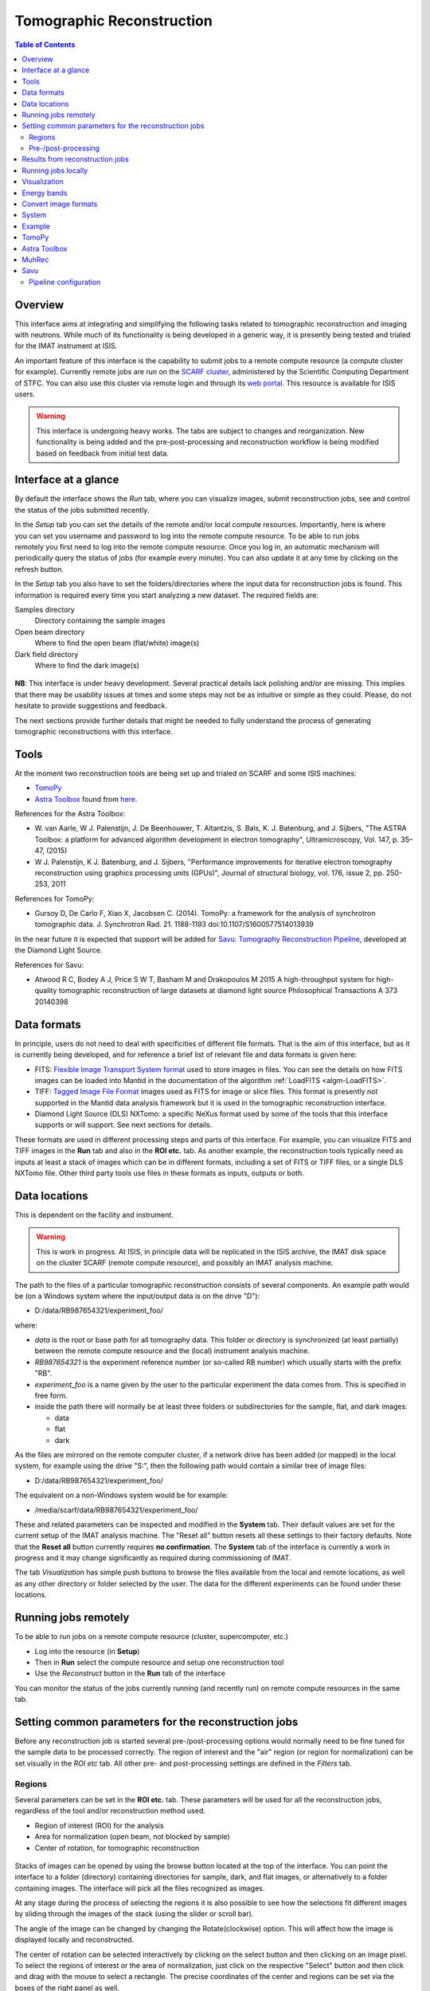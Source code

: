 Tomographic Reconstruction
==========================

.. contents:: Table of Contents
  :local:

Overview
--------

This interface aims at integrating and simplifying the following tasks
related to tomographic reconstruction and imaging with neutrons. While
much of its functionality is being developed in a generic way, it is
presently being tested and trialed for the IMAT instrument at ISIS.

.. interface:: Tomographic Reconstruction
  :align: center
  :width: 600

An important feature of this interface is the capability to submit
jobs to a remote compute resource (a compute cluster for
example). Currently remote jobs are run on the `SCARF cluster
<http://www.scarf.rl.ac.uk/>`_, administered by the Scientific
Computing Department of STFC. You can also use this cluster via remote
login and through its `web portal
<https://portal.scarf.rl.ac.uk/>`_. This resource is available for
ISIS users.

.. warning:: This interface is undergoing heavy works. The tabs are
  subject to changes and reorganization. New functionality is being added
  and the pre-post-processing and reconstruction workflow is being
  modified based on feedback from initial test data.

Interface at a glance
---------------------

By default the interface shows the *Run* tab, where you can visualize
images, submit reconstruction jobs, see and control the status of the
jobs submitted recently.

.. figure:: /images/tomo_tab1_submission_reconstruction_jobs.png
   :align: right
   :scale: 50%

In the *Setup* tab you can set the details of the remote and/or local
compute resources. Importantly, here is where you can set you username
and password to log into the remote compute resource. To be able to
run jobs remotely you first need to log into the remote compute
resource. Once you log in, an automatic mechanism will periodically
query the status of jobs (for example every minute). You can also
update it at any time by clicking on the refresh button.

In the *Setup* tab you also have to set the folders/directories where the
input data for reconstruction jobs is found. This information is
required every time you start analyzing a new dataset. The required
fields are:

Samples directory
  Directory containing the sample images

Open beam directory
  Where to find the open beam (flat/white) image(s)

Dark field directory
  Where to find the dark image(s)

.. figure:: /images/tomo_tab2_setup_authentication.png
   :align: center
   :scale: 60%

**NB**: This interface is under heavy development. Several practical
details lack polishing and/or are missing. This implies that there may
be usability issues at times and some steps may not be as intuitive or
simple as they could. Please, do not hesitate to provide suggestions
and feedback.

The next sections provide further details that might be needed to
fully understand the process of generating tomographic reconstructions
with this interface.

Tools
-----

At the moment two reconstruction tools are being set up and trialed on
SCARF and some ISIS machines:

* `TomoPy
  <https://www1.aps.anl.gov/Science/Scientific-Software/TomoPy>`_

* `Astra Toolbox <http://visielab.uantwerpen.be/astra-toolbox>`_ found from
  `here <http://sourceforge.net/p/astra-toolbox/wiki/Home/>`_.

References for the Astra Toolbox:

* W. van Aarle, W J. Palenstijn, J. De
  Beenhouwer, T. Altantzis, S. Bals, K. J. Batenburg, and J. Sijbers,
  "The ASTRA Toolbox: a platform for advanced algorithm development in
  electron tomography", Ultramicroscopy, Vol. 147, p. 35–47, (2015)

* W J. Palenstijn, K J. Batenburg, and J. Sijbers, "Performance
  improvements for iterative electron tomography reconstruction using
  graphics processing units (GPUs)", Journal of structural biology,
  vol. 176, issue 2, pp. 250-253, 2011

References for TomoPy:

* Gursoy D, De Carlo F, Xiao X, Jacobsen C. (2014). TomoPy: a
  framework for the analysis of synchrotron tomographic
  data. J. Synchrotron Rad. 21. 1188-1193
  doi:10.1107/S1600577514013939

In the near future it is expected that support will be added for
`Savu: Tomography Reconstruction Pipeline
<https://github.com/DiamondLightSource/Savu>`_, developed at the
Diamond Light Source.

References for Savu:

* Atwood R C, Bodey A J, Price S W T, Basham M and Drakopoulos M
  2015 A high-throughput system for high-quality tomographic reconstruction of
  large datasets at diamond light source Philosophical Transactions A 373 20140398

Data formats
------------

In principle, users do not need to deal with specificities of
different file formats. That is the aim of this interface, but as it
is currently being developed, and for reference a brief list of
relevant file and data formats is given here:

* FITS: `Flexible Image Transport System format
  <http://en.wikipedia.org/wiki/FITS>`__ used to store images in
  files. You can see the details on how FITS images can be loaded into
  Mantid in the documentation of the algorithm :ref:`LoadFITS <algm-LoadFITS>`.

* TIFF: `Tagged Image File Format
  <http://en.wikipedia.org/wiki/Tagged_Image_File_Format>`__ images
  used as FITS for image or slice files. This format is presently not
  supported in the Mantid data analysis framework but it is used in
  the tomographic reconstruction interface.

* Diamond Light Source (DLS) NXTomo: a specific NeXus format used by
  some of the tools that this interface supports or will support. See
  next sections for details.

These formats are used in different processing steps and parts of this
interface. For example, you can visualize FITS and TIFF images in the
**Run** tab and also in the **ROI etc.** tab. As another example, the
reconstruction tools typically need as inputs at least a stack of
images which can be in different formats, including a set of FITS or
TIFF files, or a single DLS NXTomo file. Other third party tools use
files in these formats as inputs, outputs or both.

Data locations
--------------

This is dependent on the facility and instrument.

.. warning:: This is work in progress. At ISIS, in principle data will
             be replicated in the ISIS archive, the IMAT disk space on
             the cluster SCARF (remote compute resource), and possibly
             an IMAT analysis machine.

The path to the files of a particular tomographic reconstruction
consists of several components. An example path would be (on a Windows
system where the input/output data is on the drive "D"):

* D:/data/RB987654321/experiment_foo/

where:

* *data* is the root or base path for all tomography data. This folder
  or directory is synchronized (at least partially) between the remote
  compute resource and the (local) instrument analysis machine.

* *RB987654321* is the experiment reference number (or so-called RB number) which usually starts with the prefix "RB".

* *experiment_foo* is a name given by the user to the particular
  experiment the data comes from. This is specified in free form.

* inside the path there will normally be at least three folders or subdirectories for the sample, flat, and dark images:

  - data
  - flat
  - dark


As the files are mirrored on the remote computer cluster, if a network
drive has been added (or mapped) in the local system, for example
using the drive "S:", then the following path would contain a similar
tree of image files:

* D:/data/RB987654321/experiment_foo/

The equivalent on a non-Windows system would be for example:

* /media/scarf/data/RB987654321/experiment_foo/

These and related parameters can be inspected and modified in the
**System** tab. Their default values are
set for the current setup of the IMAT analysis machine. The "Reset
all" button resets all these settings to their factory defaults.  Note
that the **Reset all** button currently requires **no confirmation**.
The **System** tab of the interface is currently a work in
progress and it may change significantly as required during
commissioning of IMAT.

The tab *Visualization* has simple push buttons to browse the files
available from the local and remote locations, as well as any other
directory or folder selected by the user. The data for the different
experiments can be found under these locations.

Running jobs remotely
---------------------

To be able to run jobs on a remote compute resource (cluster, supercomputer, etc.)

* Log into the resource (in **Setup**)
* Then in **Run** select the compute resource and setup one
  reconstruction tool
* Use the *Reconstruct* button in the **Run** tab of the interface

You can monitor the status of the jobs currently running (and recently
run) on remote compute resources in the same tab.

Setting common parameters for the reconstruction jobs
-----------------------------------------------------

Before any reconstruction job is started several pre-/post-processing
options would normally need to be fine tuned for the sample data to be
processed correctly. The region of interest and the "air" region (or
region for normalization) can be set visually in the *ROI etc* tab. All
other pre- and post-processing settings are defined in the *Filters* tab.

Regions
~~~~~~~

Several parameters can be set in the **ROI etc.** tab. These
parameters will be used for all the reconstruction jobs, regardless of
the tool and/or reconstruction method used.

* Region of interest (ROI) for the analysis
* Area for normalization (open beam, not blocked by sample)
* Center of rotation, for tomographic reconstruction

.. figure:: /images/tomo_tab3_ROI_etc.png
   :align: center
   :scale: 60%

Stacks of images can be opened by using the browse button located at
the top of the interface. You can point the interface to a folder
(directory) containing directories for sample, dark, and flat images,
or alternatively to a folder containing images. The interface will
pick all the files recognized as images.

At any stage during the process of selecting the regions it is also
possible to see how the selections fit different images by sliding
through the images of the stack (using the slider or scroll bar).

The angle of the image can be changed by changing the Rotate(clockwise)
option. This will affect how the image is displayed locally and reconstructed.

The center of rotation can be selected interactively by clicking on
the select button and then clicking on an image pixel. To select the
regions of interest or the area of normalization, just click on the
respective "Select" button and then click and drag with the mouse to
select a rectangle. The precise coordinates of the center and regions
can be set via the boxes of the right panel as well.

Once you have selected or set one of the regions, or the center, they
can be selected again by pushing the respective "Select" buttons
and/or editing their coordinates manually.

There is also the option to change the ColorMap that is used to show
the images ONLY **locally**. This can be done by **double** clicking
the ColorBar on the side and selecting a different ColorMap file.
The changes are only local and will NOT affect the reconstruction.

The default values, set in principle when a new stack of images is
loaded, are as follows. The rotate angle is set to 0 degrees,
the region of interest is set to cover all the images. The region
of normalization is not set (empty), and the center of rotation is
set to the center of the image. The option to find the center of
rotation automatically is disabled at present.

While selecting a region, if the mouse is moved outside of the images,
it is possible to continue the selection of the region (second corner)
by clicking again inside the image. Alternatively, any selection can
be reset at any point by using the "Reset" buttons.

When loading a stack of images, note that when the images are loaded
from the folder(s) (directorie(s)) any files with unrecognized
extension or type (for example .txt) will be ignored. Normally a
warning about this will be shown in the Mantid logs. Image files with
the string **_SummedImg** at the end of their names will be skipped as
well, as this is a convention used by some detectors/control software
to generate summed images.

Pre-/post-processing
~~~~~~~~~~~~~~~~~~~~

The **Filters** tab can be used to set up the pre- and post-processing
steps. These are applied regardless of the particular tomographic
reconstruction tool and algorithm used when running reconstruction
jobs. Pre-processing filters are applied on the raw input images
before the reconstruction algorithm is run. Post-processing steps are
applied on the reconstructed volume produced by the algorithm.

.. figure:: /images/tomo_tab4_pre_post_proc_filters.png
   :align: center
   :scale: 60%

Among other options, normalization by flat and/or dark images can be
enabled here. Note that this setting is global and will be effective
for any input dataset. In the **Setup** tab it is possible to
enable or disable them specifically for the dataset being processed.

The tab also shows options to define what outputs should be produced
in addition to the reconstructed volume.

The settings are remembered between sessions. It is possible to reset
all the settings to their original defaults by clicking on the reset
button.

Results from reconstruction jobs
--------------------------------

The results are written into the output paths selected in the
interface (in the *Setup* tab). For every reconstructed
volume a sequence of images (slices along the vertical axis) are
written. In addition, two complementary outputs are generated in the
same location:

* A *readme* file with detailed information on the reconstruction and
  settings (0.README_reconstruction.txt), including paths, algorithms,
  filters and parameters used.

* A compressed package file that contains the scripts and subpackages
  used for the reconstruction job, for reproducibility and to make it
  easier to track down potential issues. This file is written as
  0.reconstruction_scripts.zip

Running jobs locally
--------------------

You can run local reconstructions as well, however that requires properly setting up the:

- External python interpretor path, for example:
  - C:/Anaconda/python.exe for Windows
  - ~/Anaconda2/bin/python for Linux

- PYTHONPATH environment variable should contain the Python directories 
  that have the installed plugins for the supported tools

- (Optional) Scripts directory
  - By default this will be properly setup from the Mantid installation

Visualization
-------------

.. warning:: The interface is being extended to have integration with
             third party tools for 3D visualization and segmentation.
             This is work in progress.

The **Visualization** tab can be used to browse the local and remote
locations where results are stored. It is also possible to open these
results in third party visualization applications. **NB**: ParaView is
currently supported and additional tools are being integrated.

.. figure:: /images/tomo_tab5_send_to_viz.png
   :align: center
   :scale: 60%

Energy bands
------------

.. warning:: The interface is being extended to provide different methods
             of combining energy bands from energy selective experiments.
             This is work in progress.

Here it is possible to aggregate stacks of images normally acquired as
energy/wavelength selective data. This interface is based on the
algorithm :ref:`ImggAggregateWavelengths <algm-ImggAggregateWavelengths>` which
supports different ways of aggregating the input images. In the
simplest case, a number of output bands can be produced by aggregating
the input bands split into uniform segments. This is called "uniform
bands". When the number of uniform bands is one, all the wavelengths
are aggregated into a single output stack.  It is also possible to
specify a list of boundaries or ranges of image indices. For example
if an input dataset consists of 1000 images per projection angle (here
indexed from 0 to 999), three partially (50%) overlapping output bands
could by produced by specifying the ranges as "0-499, 250-749,
500-999". In principle it is also possible to aggregate images by time
of flight ranges, based on specific extension headers that must be
included in the input (FITS) images. This option is disabled at the
moment.  Please refer to the documentation of :ref:`ImggAggregateWavelengths
<algm-ImggAggregateWavelengths>` for lower level details on how the
algorithm processes the input directories and files.

.. figure:: /images/tomo_tab7_energy_bands.png
   :align: center
   :scale: 60%

Convert image formats
---------------------

.. figure:: /images/tomo_tab6_formats_convert.png
   :align: center
   :scale: 60%

This interface provides a simple way of converting stacks of images
between diferent formats. This is for convenience and interoperability
with third party tools that for example may not be able to load FITS
images but require them in TIFF format. All the images found under the
input path (directory) will be converted from the input format
selected into the output format. The output images will be created
under the output path (directory) with the same tree structure as the
input images.

The conversion process will look for images recursively inside the
input directory. That is, it will process all its subdirectories and
the subdirectories of these up to a given maximum depth.  To limit the
search depth. The usual default value is 3 which is sufficient for
stacks of images and sets of stacks of images from a series of samples
for an experiment, following the conventions for IMAT tomography
data. If higher depth values than the default are used we recommend to
take extreme care, making sure the input path given makes sense. This
process can be lengthy and demanding in terms of disk space when
processing more than one or a small number of experiments (RB
reference numbers), and especially so for wavelength dependent
experiments.

System
------

.. figure:: /images/tomo_tab8_system_options.png
   :align: center
   :scale: 60%

In the System tab you can specify the input folder names
for the sample, flat, and dark images, and also the names of the output folders.
The base paths for the SCARF file system can also be set here. Two options
are included. The first one specifies where the Tomography data is found in the
cluster, and the second specifies where the reconstruction tools and scripts
can be found.
The path can be changed to point to your own specific data and scripts on the
SCARF cluster, so it could be helpful to create different directories for
different scripts rather than changing the default script located in the default
directory.

Example
-------

TODO: there should be a worked out example using a small data set.

TomoPy
------

TODO: how to use it. Hints.

Astra Toolbox
-------------

TODO: how to use it. Hints.

MuhRec
------

TODO: how to use it. Hints.

Savu
----

TODO: how to use it. Hints.

Savu uses a specific file format developed by the Diamond Light
Source, the DLS NXTomo. A few examples can be found from `the savu
repository on GitHub
<https://github.com/DiamondLightSource/Savu/tree/master/test_data>`__.

Pipeline configuration
~~~~~~~~~~~~~~~~~~~~~~

A Savu reconstruction pipeline is defined by a list of processing
steps (or plugins) and their parameters. In the Savu setup dialog this
list is built on the right panel (current configuration) by adding and
sorting available plugins available from the tree shown on the left
panel. From the file menu, different savu configurations can be saved for
later use and loaded from previously saved files.

.. Leave this out for now. Not used at the moment.
   .. interface:: Tomographic Reconstruction
     :widget: savuConfigCentralWidget
     :align: right


.. categories:: Interfaces Diffraction
